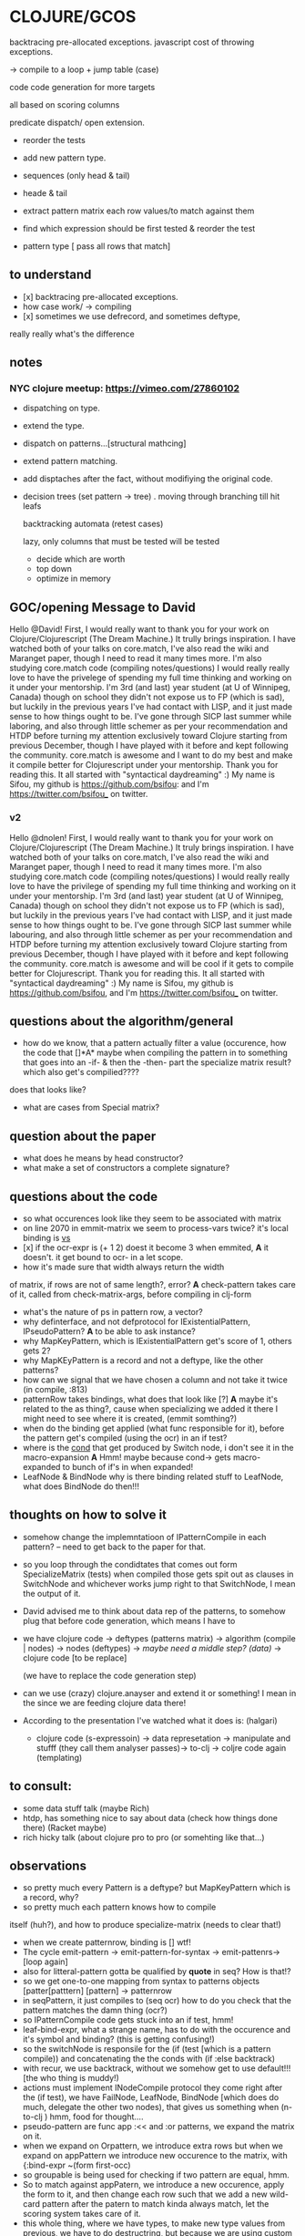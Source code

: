 * CLOJURE/GCOS
backtracing pre-allocated exceptions.   
javascript cost of throwing exceptions.

-> compile to a loop + jump table (case)

code code generation for more targets

all based on scoring columns 

predicate dispatch/ open extension. 

- reorder the tests
- add new pattern type.
- sequences (only head & tail)
- heade & tail
- extract pattern matrix
  each row values/to match against them

- find which expression should be first tested & reorder the test
- pattern type [ pass all rows that match] 

** to understand
- [x] backtracing pre-allocated exceptions.
- how case work/ -> compiling 
- [x] sometimes we use defrecord, and sometimes deftype, 
really really what's the difference 
** notes
*** NYC clojure meetup:  https://vimeo.com/27860102
- dispatching on type.
- extend the type.
- dispatch on patterns...[structural mathcing]
- extend pattern matching.
- add disptaches after the fact, without modifiying the original code.
- decision trees
  (set pattern -> tree)  . moving through branching till hit leafs
  
  backtracking automata (retest cases)

  lazy, only columns that must be tested will be tested
  - decide which are worth
  - top down 
  - optimize in memory


** GOC/opening Message to David
  Hello @David! First, I would really want to thank you for your work
  on Clojure/Clojurescript (The Dream Machine.) It trully brings
  inspiration. I have watched both of your talks on core.match, I've
  also read the wiki and Maranget paper, though I need to read it many
  times more. I'm also studying core.match code (compiling
  notes/questions) I would really really love to have the privelege of
  spending my full time thinking and working on it under your
  mentorship. I'm 3rd (and last) year student (at U of Winnipeg,
  Canada) though on school they didn't not expose us to FP (which is
  sad), but luckily in the previous years I've had contact with LISP,
  and it just made sense to how things ought to be. I've gone through
  SICP last summer while laboring, and also through little schemer as
  per your recommendation and HTDP before turning my attention
  exclusively toward Clojure starting from previous December, though I
  have played with it before and kept following the community.
  core.match is awesome and I want to do my best and make it compile
  better for Clojurescript under your mentorship. Thank you for
  reading this. It all started with "syntactical daydreaming" :)  My
  name is Sifou, my github is https://github.com/bsifou:  and I'm
  https://twitter.com/bsifou_ on twitter.

*** v2
  Hello @dnolen! First, I would really want to thank you for your work
  on Clojure/Clojurescript (The Dream Machine.) It truly brings
  inspiration. I have watched both of your talks on core.match, I've
  also read the wiki and Maranget paper, though I need to read it many
  times more. I'm also studying core.match code (compiling
  notes/questions) I would really really love to have the privilege of
  spending my full time thinking and working on it under your
  mentorship. I'm 3rd (and last) year student (at U of Winnipeg,
  Canada) though on school they didn't not expose us to FP (which is
  sad), but luckily in the previous years I've had contact with LISP,
  and it just made sense to how things ought to be. I've gone through
  SICP last summer while labouring, and also through little schemer as
  per your recommendation and HTDP before turning my attention
  exclusively toward Clojure starting from previous December, though I
  have played with it before and kept following the community.
  core.match is awesome and will be cool if it gets to compile better
  for Clojurescript. Thank you for reading this. It all started with
  "syntactical daydreaming" :)  My name is Sifou, my github is
  https://github.com/bsifou, and I'm https://twitter.com/bsifou_ on
  twitter.
  
** questions about the algorithm/general
- how do we know, that a pattern actually
  filter a value (occurence, how the code that
  []*A* maybe when compiling the pattern in to something that goes into
  an -if- & then the -then- part the specialize matrix result? which
  also get's compilied????
does that looks like?
- what are cases from Special matrix?

** question about the paper
- what does he means by head constructor?
- what make a set of constructors a complete signature?
** questions about the code
- so what occurences look like
  they seem to be associated with matrix
- on line 2070 in emmit-matrix we seem to process-vars twice?
  it's local binding is _vs_
- [x] if the ocr-expr is (+ 1 2) doest it become 3 when 
  emmited,
  *A* it doesn't. it get bound to ocr- in a let scope.
- how it's made sure that width always return the width 
of matrix, if rows are not of same length?, error?
  *A* check-pattern takes care of it, called from
  check-matrix-args, before compiling in clj-form
- what's the nature of ps in pattern row, a vector?
- why definterface, and not defprotocol
  for IExistentialPattern, IPseudoPattern?
  *A* to be able to ask instance? 
- why MapKeyPattern, which is IExistentialPattern
  get's score of 1, others gets 2?
- why MapKEyPattern is a record and not a deftype, like 
  the other patterns?
- how can we signal that we have chosen a column and not take it
  twice (in compile, :813)
- patternRow takes bindings, what does that look like
  [?] *A* maybe it's related to the as thing?, cause when specializing
  we added it there 
  I might need to see where it is created, (emmit somthing?)
- when do the binding get applied (what func responsible for it),
  before the pattern get's compiled (using the ocr) in an if test? 
- where is the _cond_ that get produced by Switch node, i don't see it
  in the macro-expansion
  *A* Hmm! maybe because cond-> gets macro-expanded to bunch of if's
  in when expanded!
- LeafNode & BindNode why is there binding related stuff to LeafNode,
  what does BindNode do then!!! 
** thoughts on how to solve it    
- somehow change the implemntatioon of  IPatternCompile
  in each pattern? -- need to get back to the paper for that.
- so you loop through the condidtates that comes out form
  SpecializeMatrix (tests) when compiled those gets spit out as
  clauses in SwitchNode and whichever works jump right to that
  SwitchNode, I mean the output of it.
- David advised me to think about data rep of the patterns, to somehow
  plug that before code generation, which means I have to
- we have clojure code -> deftypes (patterns matrix) -> algorithm (compile |
  nodes) -> nodes (deftypes)  -> /maybe need a middle step? (data)/ -> clojure code [to be replace]

  (we have to replace the code generation step)

- can we use (crazy) clojure.anayser and extend it or something! I
  mean in the since we are feeding clojure data there!

- According to the presentation I've watched what it does is: (halgari)
  - clojure code (s-expressoin) -> data represetation -> manipulate
    and stufff (they call them analyser passes)->
    to-clj -> coljre code again (templating) 

** to consult:
   - some data stuff talk (maybe Rich)
   - htdp, has something nice to say about data (check how things done
     there) (Racket maybe)
   - rich hicky talk (about clojure pro to pro (or somehting like that...)
** observations
- so pretty much every Pattern is a deftype?
  but MapKeyPattern which is a record, why?  
- so pretty much each pattern knows how to compile
itself (huh?), and how to produce specialize-matrix
(needs to clear that!)
- when we create patternrow, binding is [] wtf! 
- The cycle emit-pattern -> emit-pattern-for-syntax -> emit-pattenrs->
  [loop again]
- also for litteral-pattern gotta be qualified by *quote* in seq? How
  is that!?
- so we get one-to-one mapping from syntax to patterns objects
  [patter[patttern] [pattern] -> patternrow
- in seqPattern, it just compiles to (seq ocr) how to do you check 
  that the pattern matches the damn thing (ocr?)
- so IPatternCompile code gets stuck into an if test, hmm!
- leaf-bind-expr, what a strange name, has to do with the occurence
  and it's symbol and binding? (this is getting confusing!) 
- so the switchNode is responsile for the (if (test [which is a
  pattern compile)) and concatenating the the conds with (if :else
  backtrack)
- with recur, we use backtrack, without we somehow get to use
  default!!! [the who thing is muddy!)
- actions must implement INodeCompile protocol they come right after
  the (if test), we have FailNode, LeafNode, BindNode [which does do much,
  delegate the other two nodes), that gives us
  something when (n-to-clj ) hmm, food for thought....
- pseudo-pattern are func app :<< and :or patterns, we expand the
  matrix on it.
- when we expand on Orpattern, we introduce extra rows
  but when we expand on appPattern we introduce new occurence to the
  matrix, with {:bind-expr ~(form first-occ)
- so groupable is being used for checking if two pattern are equal,
  hmm.
- So to match against appPatern, we introduce  a new occurence, apply
  the form to it, and then change each row such that we add a new
  wild-card pattern after the patern to match kinda always match, let
  the scoring system takes care of it.
- this whole thing, where we have types, to make new type values from
  previous, we have to do destructring, but because we are using
  custom type values we have to destructre everything by hand, no
  clojure support ;-)  Feels lot like Racket, feels good :) 
*** deftypes: [patterns]
   PatternRow 
   WildcardPattern 
   LiteralPattern 
   SeqPattern
   MapPattern
   VectorPattern
   OrPattern 
   GuardPattern 
   AppPattern
   PredicatePattern
*** defrecords [Nodes]
    LeafNode
    FailNode
    BindNode 
    SwitchNode 
    PatternMatrix
    RestPattern
    MapKeyPattern

** TODO
- map the macro exampnd result to graph
- continue reading source code, from pattern emmiting till the compilation
- locate where we are using 
-[x] understand what emit-pattern really does, check the wiki
-[x] understand ISpecializeMatrix/ still need to check it for other
  patterns though! 

- get to the bottom of *recur-present*!


*** read the code 
** what I've done today:
- <2017-03-06 Mon>
  - I've understood what it means to expand matrix
- <2017-03-07 Tue>
  - read-up more on prtocols, multimethods, pholymorphism...
  - java/clojure got more details pinned down.
<2017-03-08 Wed>
 - more on polymorphism, protocols quicrks... (we use them heavily
   here)
 - proxy/reify once and for all... (hopefully)
 - clarified the stuff :) great thread
   https://groups.google.com/forum/#!msg/clojure/pZFl8gj1lMs/qVfIjQ4jDDMJ
   
** related-question on clojure
- Why when we implemented Clojure.lang.IpresistentCollection we only
 implemented (cons, equiv) but not empty and count, even though we've
  implemented cons, we can't use it... we have to use conj. And also
  if if we implement count even without using seq in our
  implementation we must also implement seq? Why is that!
- Why we can extend some part of protocol/interface?

- what is proxy class/ and how it relates to the one in Java.. hmm..

** to discuss with David
   - ask him about recur
   - provide for him a description of how all things fit together,
     and if I have understood wrong
   - suggest if it's possible to do incremental updates, where we
     start with a simple pattern, support for it the loop compilation
     before moving to others.
   - give a comparison of how the code expands now, and how it should
     after implementing this feature/ also provide pictorial *graph* as
     per the paper. 
   - get suggestion from him of other resources to read/still from
   - 
* Plan
  [x]- finish proxy stuff/ (1 hour)
  - read the code/paper/think.... (2 - 3 hours)
  -[x...] read the book [1:30 hours ] 
  - solve some more of 4clojure [1 hour] 
  [x] finish reading arcticles and stuff on clojure... [45 minutes]
  - get back to core.match and start writing proposal... / prepare
    what to discuss with David

- rescue: CLOJURE-PILLS / CHECK TO-WATCH/LISTEN /music/ economist/ 
  
* Insigths/day
-   we are on a race, and the only way to get ahead, is to learn (get
  used) to lead
  and not follow.
  
- I need to look ahead, how the thing should look like, kinda of
  moving forward & then working my way backward.   

-
